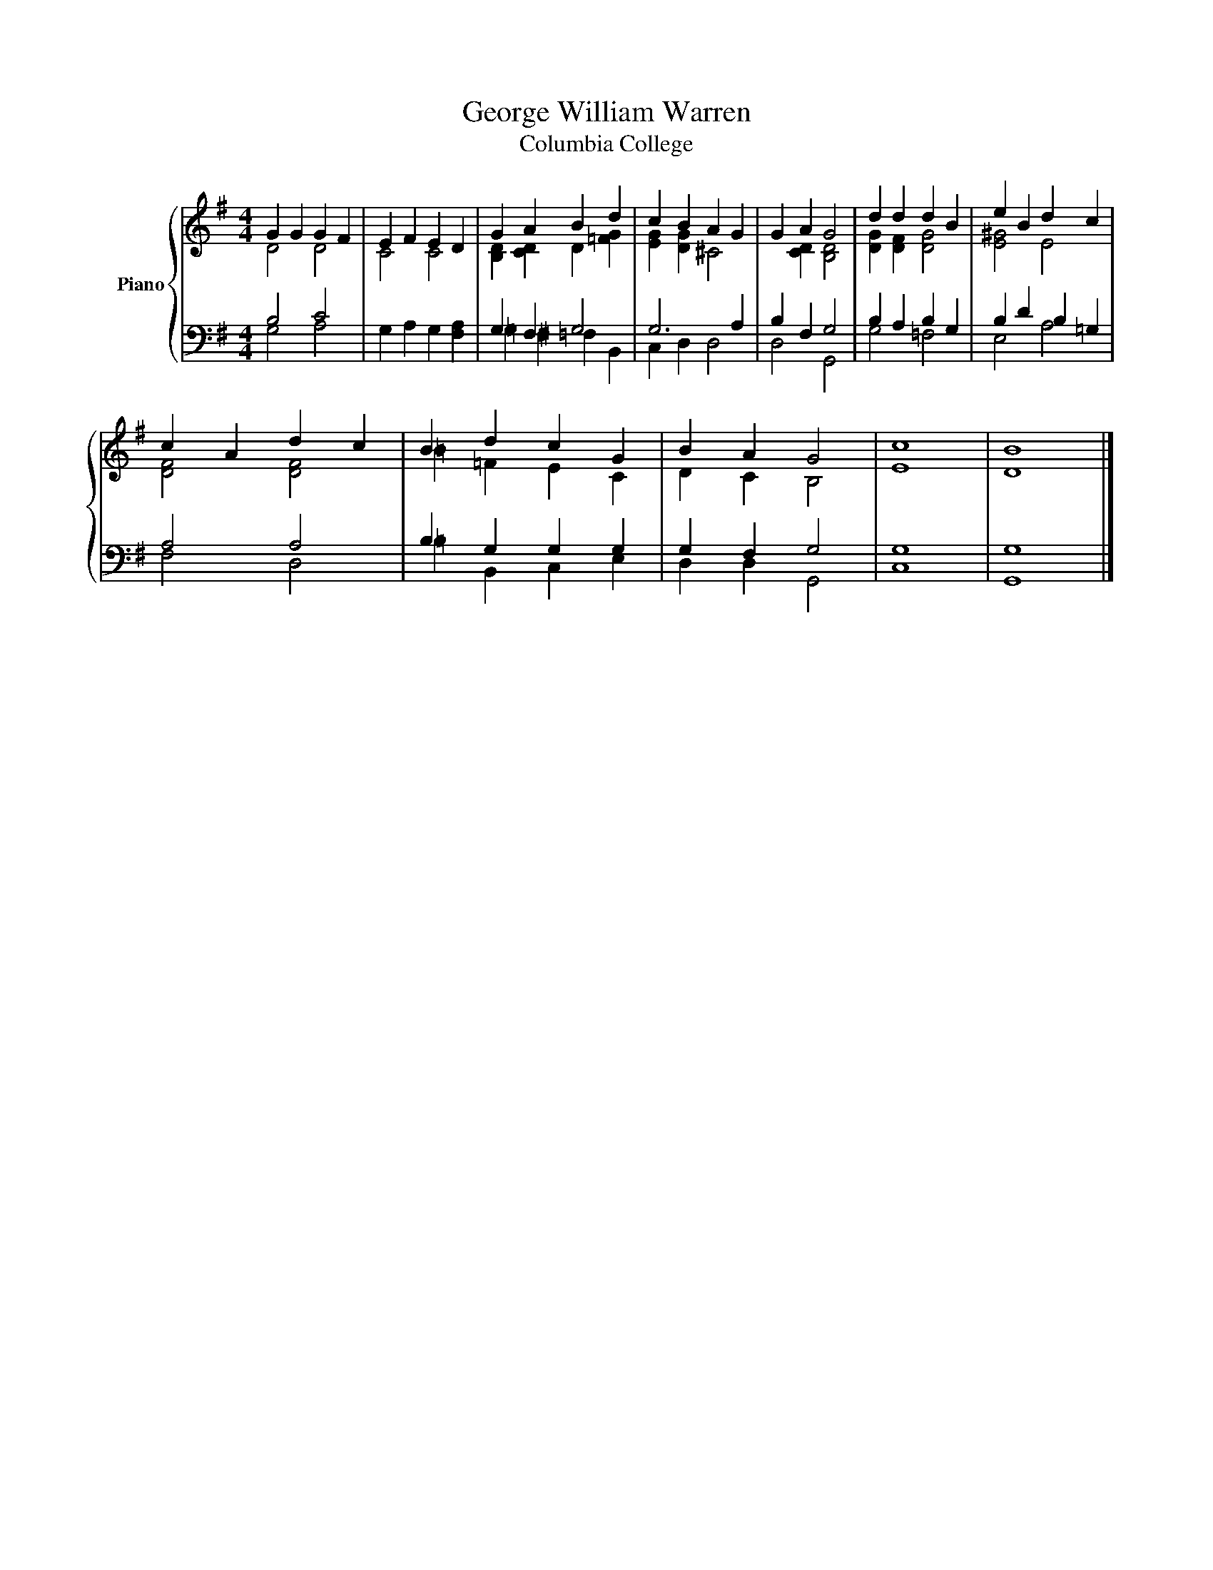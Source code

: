 X:1
T:George William Warren
T:Columbia College
%%score { ( 1 2 ) | ( 3 4 ) }
L:1/8
M:4/4
K:G
V:1 treble nm="Piano"
V:2 treble 
V:3 bass 
V:4 bass 
V:1
 G2 G2 G2 F2 | E2 F2 E2 D2 | G2 A2 B2 d2 | c2 B2 A2 G2 | G2 A2 G4 | d2 d2 d2 B2 | e2 B2 d2 c2 | %7
 c2 A2 d2 c2 | B2 d2 c2 G2 | B2 A2 G4 | c8 | B8 |] %12
V:2
 D4 D4 | C4 C4 | [B,D]2 [CD]2 D2 [=FG]2 | [EG]2 [DG]2 ^C4 | x2 [CD]2 [B,D]4 | [DG]2 [DF]2 [DG]4 | %6
 [E^G]4 E4 | [DF]4 [DF]4 | =B2 =F2 E2 C2 | D2 C2 B,4 | E8 | D8 |] %12
V:3
 B,4 C4 | G,2 A,2 G,2 [F,A,]2 | G,2 F,2 G,4 | G,6 A,2 | B,2 F,2 G,4 | B,2 A,2 B,2 G,2 | %6
 B,2 D2 B,2 =G,2 | A,4 A,4 | B,2 G,2 G,2 G,2 | G,2 F,2 G,4 | G,8 | G,8 |] %12
V:4
 G,4 A,4 | x8 | =G,2 ^F,2 =F,2 B,,2 | C,2 D,2 D,4 | D,4 G,,4 | G,4 =F,4 | E,4 A,4 | F,4 D,4 | %8
 =B,2 B,,2 C,2 E,2 | D,2 D,2 G,,4 | C,8 | G,,8 |] %12

